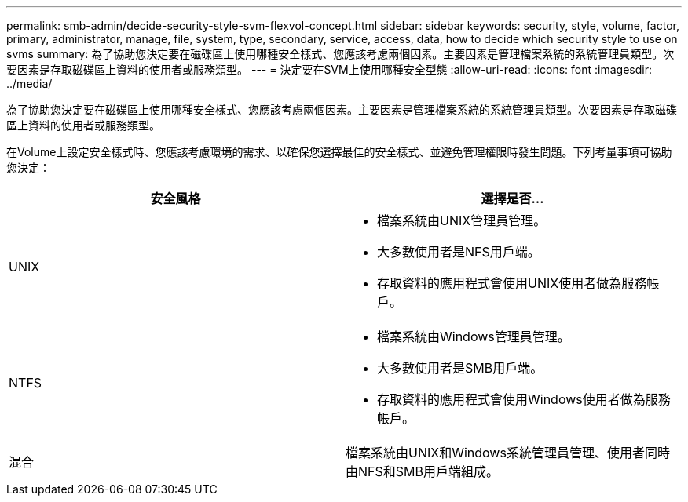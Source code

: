 ---
permalink: smb-admin/decide-security-style-svm-flexvol-concept.html 
sidebar: sidebar 
keywords: security, style, volume, factor, primary, administrator, manage, file, system, type, secondary, service, access, data, how to decide which security style to use on svms 
summary: 為了協助您決定要在磁碟區上使用哪種安全樣式、您應該考慮兩個因素。主要因素是管理檔案系統的系統管理員類型。次要因素是存取磁碟區上資料的使用者或服務類型。 
---
= 決定要在SVM上使用哪種安全型態
:allow-uri-read: 
:icons: font
:imagesdir: ../media/


[role="lead"]
為了協助您決定要在磁碟區上使用哪種安全樣式、您應該考慮兩個因素。主要因素是管理檔案系統的系統管理員類型。次要因素是存取磁碟區上資料的使用者或服務類型。

在Volume上設定安全樣式時、您應該考慮環境的需求、以確保您選擇最佳的安全樣式、並避免管理權限時發生問題。下列考量事項可協助您決定：

|===
| 安全風格 | 選擇是否... 


 a| 
UNIX
 a| 
* 檔案系統由UNIX管理員管理。
* 大多數使用者是NFS用戶端。
* 存取資料的應用程式會使用UNIX使用者做為服務帳戶。




 a| 
NTFS
 a| 
* 檔案系統由Windows管理員管理。
* 大多數使用者是SMB用戶端。
* 存取資料的應用程式會使用Windows使用者做為服務帳戶。




 a| 
混合
 a| 
檔案系統由UNIX和Windows系統管理員管理、使用者同時由NFS和SMB用戶端組成。

|===